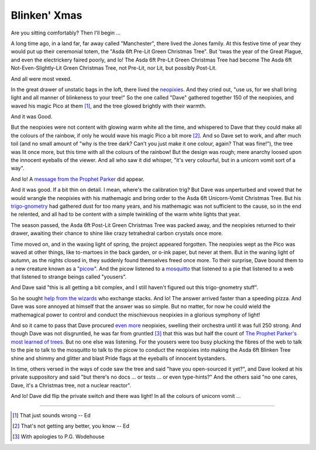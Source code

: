 =============
Blinken' Xmas
=============

Are you sitting comfortably? Then I'll begin …

A long time ago, in a land far, far away called "Manchester", there lived the
Jones family. At this festive time of year they would put up their ceremonial
totem, the "Asda 6ft Pre-Lit Green Christmas Tree". But 'twas the year of the
Great Plague, and even the electrickery faired poorly, and lo! The Asda 6ft
Pre-Lit Green Christmas Tree had become The Asda 6ft Not-Even-Slightly-Lit
Green Christmas Tree, not Pre-Lit, nor Lit, but possibly Post-Lit.

And all were most vexed.

In the great drawer of unstatic bags in the loft, there lived the `neopixies`_.
And they cried out, "use us, for we shall bring light and all manner of
blinkeness to your tree!" So the one called "Dave" gathered together 150 of the
neopixies, and waved his magic Pico at them [#wrong1]_, and the tree glowed
brightly with their warmth.

And it was Good.

But the neopixies were not content with glowing warm white all the time, and
whispered to Dave that they could make all the colours of the rainbow, if only
he would wave his magic Pico a bit more [#wrong2]_. And so Dave set to work,
and after much toil (and no small amount of "why is the tree dark? Can't you
just make it one colour, again? That was fine!"), the tree was lit once more,
but this time with all the colours of the rainbow! But the design was rough;
mere anarchy loosed upon the innocent eyeballs of the viewer. And all who saw
it did whisper, "it's very colourful, but in a unicorn vomit sort of a way".

And lo! A `message from the Prophet Parker`_ did appear.

And it was good. If a bit thin on detail. I mean, where's the calibration trig?
But Dave was unperturbed and vowed that he would wrangle the neopixies with his
mathemagic and bring order to the Asda 6ft Unicorn-Vomit Christmas Tree. But
his `trigo-gnometry`_ had gathered dust for too many years, and his mathemagic
was not sufficient to the cause, so in the end he relented, and all had to be
content with a simple twinkling of the warm white lights that year.

The season passed, the Asda 6ft Post-Lit Green Christmas Tree was packed away,
and the neopixies returned to their drawer, awaiting their chance to shine like
crazy tetrahedral carbon crystals once more.

Time moved on, and in the waxing light of spring, the project appeared
forgotten. The neopixies wept as the Pico was waved at other things, like
to-martoes in the back garden, or o-ink paper, but never at them. But in the
waning light of autumn, as the nights closed in, they suddenly found themselves
freed once more. To their surprise, Dave bound them to a new creature known as
a "`picow`_". And the picow listened to a `mosquitto`_ that listened to a pie
that listened to a web that listened to strange beings called "yousers".

And Dave said "this is all getting a bit complex, and I still haven't figured
out this trigo-gnometry stuff".

So he sought `help from the wizards`_ who exchange stacks. And lo! The answer
arrived faster than a speeding pizza. And Dave was sore annoyed at himself that
the answer was so simple. But no matter, for now he could wield the
mathemagical power to control and conduct the mischievous neopixies in a
glorious symphony of light!

And so it came to pass that Dave procured
`even <https://shop.pimoroni.com/products/5m-flexible-rgb-led-wire-50-rgb-leds-aka-neopixel-ws2812-sk6812?variant=40384556171347>`_
`more <https://thepihut.com/products/adafruit-soft-flexible-wire-neopixel-strand-50-neopixels>`_
neopixies, swelling their orchestra until it was full 250 strong. And though
Dave was not disgruntled, he was far from gruntled [#sorry]_ that this was but
half the count of `The Prophet Parker's most learned of trees`_. But no one
else was listening. For the yousers were too busy plucking the fibres of the
web to talk to the pie to talk to the mosquitto to talk to the picow to conduct
the neopixies into making the Asda 6ft Blinken Tree shine and shimmy and
glitter and blast Pride flags at the eyeballs of innocent bystanders.

In time, others versed in the ways of code saw the tree and said "have you
open-sourced it yet?", and Dave looked at his private suppository and said "but
there's no docs … or tests … or even type-hints?" And the others said "no one
cares, Dave, it's a Christmas tree, not a nuclear reactor".

And lo! Dave did flip the private switch and there was light! In all the
colours of unicorn vomit …

.. image:: rainbow.jpg
    :align: center
    :alt: The 250 neopixies of the Asda 6ft Green Christmas Tree display a
          tasteful rainbow over the height of the tree.

----

.. _neopixies: https://en.wikipedia.org/wiki/Adafruit_Industries#NeoPixel
.. _message from the Prophet Parker: https://www.youtube.com/watch?v=TvlpIojusBE
.. _trigo-gnometry: https://en.wikipedia.org/wiki/List_of_trigonometric_identities
.. _help from the wizards: https://math.stackexchange.com/questions/4816183/radius-of-circle-given-horizontal-distances-of-two-points-and-angle-between-them/4816273
.. _The Prophet Parker's most learned of trees: https://www.youtube.com/watch?v=WuMRJf6B5Q4
.. _picow: https://www.raspberrypi.com/news/raspberry-pi-pico-w-what-did-you-think/
.. _mosquitto: https://mosquitto.org/

.. [#wrong1] That just sounds wrong -- Ed

.. [#wrong2] That's not getting any better, you know -- Ed

.. [#sorry] With apologies to P.G. Wodehouse
